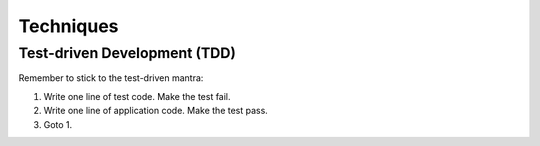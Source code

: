 Techniques
==========

Test-driven Development (TDD)
-----------------------------

Remember to stick to the test-driven mantra:

#. Write one line of test code. Make the test fail.
#. Write one line of application code. Make the test pass.
#. Goto 1.
